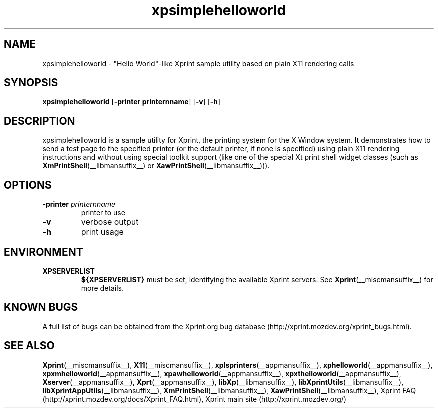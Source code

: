 .\" -*- coding: us-ascii -*-
.TH xpsimplehelloworld __appmansuffix__ "8 October 2004"  
.SH NAME
xpsimplehelloworld \- "Hello World"-like Xprint sample utility based on plain X11 rendering calls
.SH SYNOPSIS
.ad l
\fBxpsimplehelloworld\fR \kx
.if (\nxu > (\n(.lu / 2)) .nr x (\n(.lu / 5)
'in \n(.iu+\nxu
[\fB\-printer \fBprinternname\fR\fR] [\fB\-v\fR] [\fB\-h\fR]
'in \n(.iu-\nxu
.ad b
.SH DESCRIPTION
xpsimplehelloworld is a sample utility for Xprint, the
printing system for the X Window system. It demonstrates how to send a test page to
the specified printer (or the default printer, if none is specified) using plain X11
rendering instructions and without using special toolkit support (like one of
the special Xt print shell widget classes
(such as
\fBXmPrintShell\fR(__libmansuffix__)
or
\fBXawPrintShell\fR(__libmansuffix__))).
.SH OPTIONS
.TP 
\fB\-printer \fIprinternname\fB\fR 
printer to use
.TP 
\fB\-v\fR 
verbose output
.TP 
\fB\-h\fR 
print usage
.SH ENVIRONMENT
.TP 
\fBXPSERVERLIST\fR 
\fB${XPSERVERLIST}\fR must be set,
identifying the available Xprint servers.
See \fBXprint\fR(__miscmansuffix__)
for more details.
.SH "KNOWN BUGS"
A full list of bugs can be obtained from the Xprint.org bug database (http://xprint.mozdev.org/xprint_bugs.html).
.SH "SEE ALSO"
\fBXprint\fR(__miscmansuffix__), \fBX11\fR(__miscmansuffix__), \fBxplsprinters\fR(__appmansuffix__), \fBxphelloworld\fR(__appmansuffix__), \fBxpxmhelloworld\fR(__appmansuffix__), \fBxpawhelloworld\fR(__appmansuffix__), \fBxpxthelloworld\fR(__appmansuffix__), \fBXserver\fR(__appmansuffix__), \fBXprt\fR(__appmansuffix__), \fBlibXp\fR(__libmansuffix__), \fBlibXprintUtils\fR(__libmansuffix__), \fBlibXprintAppUtils\fR(__libmansuffix__), \fBXmPrintShell\fR(__libmansuffix__), \fBXawPrintShell\fR(__libmansuffix__), Xprint FAQ (http://xprint.mozdev.org/docs/Xprint_FAQ.html), Xprint main site (http://xprint.mozdev.org/)
